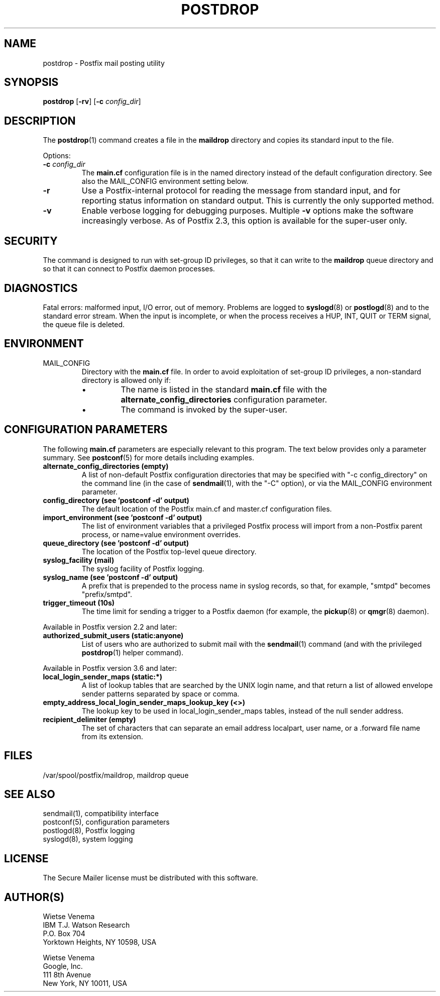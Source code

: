 .\"	$NetBSD: postdrop.1,v 1.5 2025/02/25 19:15:42 christos Exp $
.\"
.TH POSTDROP 1 
.ad
.fi
.SH NAME
postdrop
\-
Postfix mail posting utility
.SH "SYNOPSIS"
.na
.nf
\fBpostdrop\fR [\fB\-rv\fR] [\fB\-c \fIconfig_dir\fR]
.SH DESCRIPTION
.ad
.fi
The \fBpostdrop\fR(1) command creates a file in the \fBmaildrop\fR
directory and copies its standard input to the file.

Options:
.IP "\fB\-c \fIconfig_dir\fR"
The \fBmain.cf\fR configuration file is in the named directory
instead of the default configuration directory. See also the
MAIL_CONFIG environment setting below.
.IP \fB\-r\fR
Use a Postfix\-internal protocol for reading the message from
standard input, and for reporting status information on standard
output. This is currently the only supported method.
.IP \fB\-v\fR
Enable verbose logging for debugging purposes. Multiple \fB\-v\fR
options make the software increasingly verbose. As of Postfix 2.3,
this option is available for the super\-user only.
.SH "SECURITY"
.na
.nf
.ad
.fi
The command is designed to run with set\-group ID privileges, so
that it can write to the \fBmaildrop\fR queue directory and so that
it can connect to Postfix daemon processes.
.SH DIAGNOSTICS
.ad
.fi
Fatal errors: malformed input, I/O error, out of memory. Problems
are logged to \fBsyslogd\fR(8) or \fBpostlogd\fR(8) and to
the standard error stream.
When the input is incomplete, or when the process receives a HUP,
INT, QUIT or TERM signal, the queue file is deleted.
.SH "ENVIRONMENT"
.na
.nf
.ad
.fi
.IP MAIL_CONFIG
Directory with the \fBmain.cf\fR file. In order to avoid exploitation
of set\-group ID privileges, a non\-standard directory is allowed only
if:
.RS
.IP \(bu
The name is listed in the standard \fBmain.cf\fR file with the
\fBalternate_config_directories\fR configuration parameter.
.IP \(bu
The command is invoked by the super\-user.
.RE
.SH "CONFIGURATION PARAMETERS"
.na
.nf
.ad
.fi
The following \fBmain.cf\fR parameters are especially relevant to
this program.
The text below provides only a parameter summary. See
\fBpostconf\fR(5) for more details including examples.
.IP "\fBalternate_config_directories (empty)\fR"
A list of non\-default Postfix configuration directories that may
be specified with "\-c config_directory" on the command line (in the
case of \fBsendmail\fR(1), with the "\-C" option), or via the MAIL_CONFIG
environment parameter.
.IP "\fBconfig_directory (see 'postconf -d' output)\fR"
The default location of the Postfix main.cf and master.cf
configuration files.
.IP "\fBimport_environment (see 'postconf -d' output)\fR"
The list of environment variables that a privileged Postfix
process will import from a non\-Postfix parent process, or name=value
environment overrides.
.IP "\fBqueue_directory (see 'postconf -d' output)\fR"
The location of the Postfix top\-level queue directory.
.IP "\fBsyslog_facility (mail)\fR"
The syslog facility of Postfix logging.
.IP "\fBsyslog_name (see 'postconf -d' output)\fR"
A prefix that is prepended to the process name in syslog
records, so that, for example, "smtpd" becomes "prefix/smtpd".
.IP "\fBtrigger_timeout (10s)\fR"
The time limit for sending a trigger to a Postfix daemon (for
example, the \fBpickup\fR(8) or \fBqmgr\fR(8) daemon).
.PP
Available in Postfix version 2.2 and later:
.IP "\fBauthorized_submit_users (static:anyone)\fR"
List of users who are authorized to submit mail with the \fBsendmail\fR(1)
command (and with the privileged \fBpostdrop\fR(1) helper command).
.PP
Available in Postfix version 3.6 and later:
.IP "\fBlocal_login_sender_maps (static:*)\fR"
A list of lookup tables that are searched by the UNIX login name,
and that return a list of allowed envelope sender patterns separated
by space or comma.
.IP "\fBempty_address_local_login_sender_maps_lookup_key (<>)\fR"
The lookup key to be used in local_login_sender_maps tables, instead
of the null sender address.
.IP "\fBrecipient_delimiter (empty)\fR"
The set of characters that can separate an email address
localpart, user name, or a .forward file name from its extension.
.SH "FILES"
.na
.nf
/var/spool/postfix/maildrop, maildrop queue
.SH "SEE ALSO"
.na
.nf
sendmail(1), compatibility interface
postconf(5), configuration parameters
postlogd(8), Postfix logging
syslogd(8), system logging
.SH "LICENSE"
.na
.nf
.ad
.fi
The Secure Mailer license must be distributed with this software.
.SH "AUTHOR(S)"
.na
.nf
Wietse Venema
IBM T.J. Watson Research
P.O. Box 704
Yorktown Heights, NY 10598, USA

Wietse Venema
Google, Inc.
111 8th Avenue
New York, NY 10011, USA
